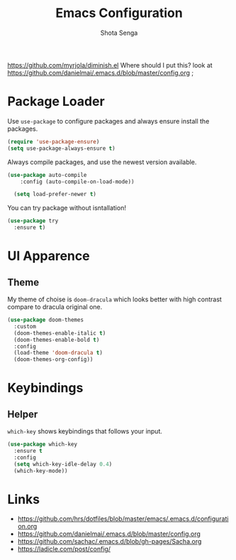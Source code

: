 #+TITLE: Emacs Configuration
#+AUTHOR: Shota Senga
#+EMAIL: shota@senta.me
#+OPTIONS: toc:nil num:nil
#+STARTUP: content

https://github.com/myrjola/diminish.el Where should I put this? look at https://github.com/danielmai/.emacs.d/blob/master/config.org ;

* Package Loader

Use =use-package= to configure packages and always ensure install the packages.

#+BEGIN_SRC emacs-lisp
  (require 'use-package-ensure)
  (setq use-package-always-ensure t)
#+END_SRC

Always compile packages, and use the newest version available.

#+BEGIN_SRC emacs-lisp
(use-package auto-compile
    :config (auto-compile-on-load-mode))

  (setq load-prefer-newer t)
#+END_SRC

You can try package without isntallation!

#+BEGIN_SRC emacs-lisp
  (use-package try
    :ensure t)
#+END_SRC

* UI Apparence


** Theme

My theme of choise is =doom-dracula= which looks better with high contrast compare to dracula original one.

#+BEGIN_SRC emacs-lisp
  (use-package doom-themes
    :custom
    (doom-themes-enable-italic t)
    (doom-themes-enable-bold t)
    :config
    (load-theme 'doom-dracula t)
    (doom-themes-org-config))
#+END_SRC


* Keybindings
** Helper

=which-key= shows keybindings that follows your input.

#+BEGIN_SRC emacs-lisp
  (use-package which-key
    :ensure t
    :config
    (setq which-key-idle-delay 0.4)
    (which-key-mode))
#+END_SRC


* Links

- https://github.com/hrs/dotfiles/blob/master/emacs/.emacs.d/configuration.org
- https://github.com/danielmai/.emacs.d/blob/master/config.org
- https://github.com/sachac/.emacs.d/blob/gh-pages/Sacha.org
- https://ladicle.com/post/config/
